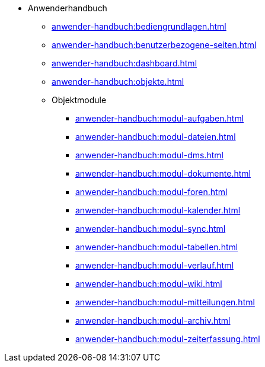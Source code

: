 * Anwenderhandbuch
** xref:anwender-handbuch:bediengrundlagen.adoc[]
** xref:anwender-handbuch:benutzerbezogene-seiten.adoc[]
** xref:anwender-handbuch:dashboard.adoc[]
** xref:anwender-handbuch:objekte.adoc[]
** Objektmodule
*** xref:anwender-handbuch:modul-aufgaben.adoc[]
*** xref:anwender-handbuch:modul-dateien.adoc[]
*** xref:anwender-handbuch:modul-dms.adoc[]
*** xref:anwender-handbuch:modul-dokumente.adoc[]
*** xref:anwender-handbuch:modul-foren.adoc[]
*** xref:anwender-handbuch:modul-kalender.adoc[]
*** xref:anwender-handbuch:modul-sync.adoc[]
*** xref:anwender-handbuch:modul-tabellen.adoc[]
*** xref:anwender-handbuch:modul-verlauf.adoc[]
*** xref:anwender-handbuch:modul-wiki.adoc[]
*** xref:anwender-handbuch:modul-mitteilungen.adoc[]
*** xref:anwender-handbuch:modul-archiv.adoc[]
*** xref:anwender-handbuch:modul-zeiterfassung.adoc[]
